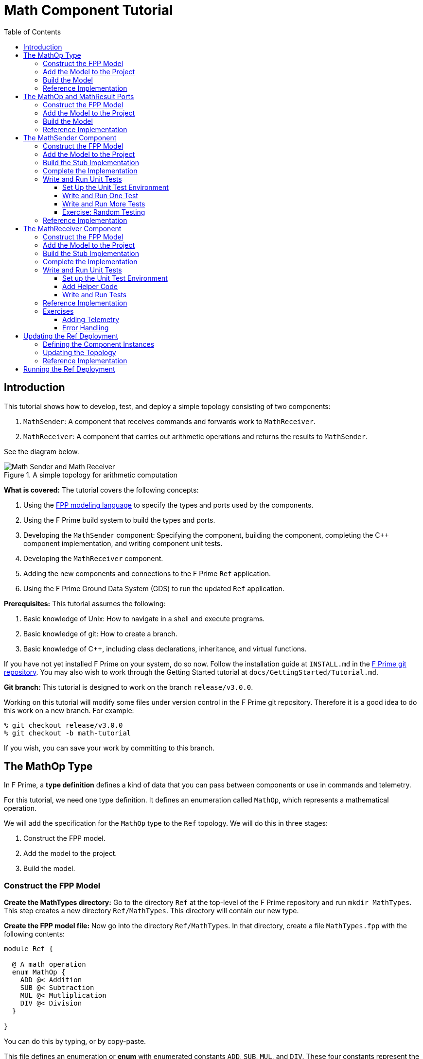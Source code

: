 = Math Component Tutorial
:toc: left
:toclevels: 3

== Introduction

This tutorial shows how to develop, test, and deploy a simple topology
consisting of two components:

. `MathSender`: A component that receives commands and forwards work to `MathReceiver`.
. `MathReceiver`: A component that carries out arithmetic operations and returns the results
to `MathSender`.

See the diagram below.

.A simple topology for arithmetic computation
image::img/top.png[Math Sender and Math Receiver]

*What is covered:* The tutorial covers the following concepts:

. Using the https://fprime-community.github.io/fpp[FPP modeling language]
to specify the types and ports used by the components.
. Using the F Prime build system to build the types and ports.
. Developing the `MathSender` component: Specifying the component,
building the component,
completing the {cpp} component implementation, and writing
component unit tests.
. Developing the `MathReceiver` component.
. Adding the new components and connections to the F Prime
`Ref` application.
. Using the F Prime Ground Data System (GDS) to run the updated `Ref`
application.

*Prerequisites:* This tutorial assumes the following:

. Basic knowledge of Unix: How to navigate in a shell and execute programs.
. Basic knowledge of git: How to create a branch.
. Basic knowledge of {cpp}, including class declarations, inheritance,
and virtual functions.

If you have not yet installed F Prime on your system, do so now.
Follow the installation guide at `INSTALL.md`
in the https://github.com/nasa/fprime[F Prime git repository].
You may also wish to work through the Getting Started tutorial at
`docs/GettingStarted/Tutorial.md`.

*Git branch:* This tutorial is designed to work on the branch `release/v3.0.0`.

Working on this tutorial will modify some files under version control in the
F Prime git repository.
Therefore it is a good idea to do this work on a new branch.
For example:

[source,bash]
----
% git checkout release/v3.0.0
% git checkout -b math-tutorial
----

If you wish, you can save your work by committing to this branch.

== The MathOp Type

In F Prime, a *type definition* defines a kind of data that you can pass
between components or use in commands and telemetry.

For this tutorial, we need one type definition.
It defines an enumeration called `MathOp`, which
represents a mathematical operation.

We will add the specification for the `MathOp` type to the
`Ref` topology.
We will do this in three stages:

. Construct the FPP model.
. Add the model to the project.
. Build the model.

=== Construct the FPP Model

*Create the MathTypes directory:*
Go to the directory `Ref` at the top-level of the
F Prime repository and run `mkdir MathTypes`.
This step creates a new directory `Ref/MathTypes`.
This directory will contain our new type.

*Create the FPP model file:*
Now go into the directory `Ref/MathTypes`.
In that directory, create a file `MathTypes.fpp` with the following contents:

[source,fpp]
----
module Ref {

  @ A math operation
  enum MathOp {
    ADD @< Addition
    SUB @< Subtraction
    MUL @< Mutliplication
    DIV @< Division
  }

}
----

You can do this by typing, or by copy-paste.

This file defines an enumeration or *enum*
with enumerated constants `ADD`, `SUB`, `MUL`, and `DIV`.
These four constants represent the operations
of addition, subtraction, multiplication, and division.
The enum also defines a type `MathOp`; the enumerated
constants are the values of this type.
For more information on enums, see
https://fprime-community.github.io/fpp/fpp-users-guide.html#Defining-Enums[_The FPP User's Guide_].

The enum `MathTypes` resides in an FPP module `Ref`.
An FPP module is like a {cpp} namespace: it encloses
several definitions, each of which is qualified with the
name of the module.
For more information on FPP modules, see
https://fprime-community.github.io/fpp/fpp-users-guide.html#Defining-Modules[_The FPP User's Guide_].

The text following a symbol `@` or `@<` is called an
*annotation*.
These annotations are carried through the parsing and
become comments in the generated code.
For more information, see
https://fprime-community.github.io/fpp/fpp-users-guide.html#Writing-Comments-and-Annotations[_The FPP User's Guide_].


[[types_add]]
=== Add the Model to the Project

*Create Ref/MathTypes/CMakeLists.txt:*
Create a file `Ref/MathTypes/CMakeLists.txt` with the following contents:

[source,cmake]
----
set(SOURCE_FILES
  "${CMAKE_CURRENT_LIST_DIR}/MathTypes.fpp"
)

register_fprime_module()
----

This code will tell the build system how to build the FPP model.

*Update Ref/CMakeLists.txt:*
Now we need to add the new directory to the `Ref` project.
To do that, open the file `Ref/CMakeLists.txt`.
This file should already exist; it was put there by the developers
of the `Ref` topology.
In this file, you should see several lines starting with `add_fprime_subdirectory`.
Immediately after the last of those lines, add the following new line:

[source,cmake]
----
add_fprime_subdirectory("${CMAKE_CURRENT_LIST_DIR}/MathTypes/")
----

[[types_build]]
=== Build the Model

*Run the build:*
Do the following:

. Go to the directory `Ref/MathTypes`.
. If you have not already run `fprime-util generate`, then do so now.
. Run the command `fprime-util build`.

The output should indicate that the model built without any errors.
If not, try to identify and correct what is wrong,
either by deciphering the error output, or by going over the steps again.
If you get stuck, you can look at the <<types_ref,reference implementation>>.

*Inspect the generated code:*
Now go to the directory `Ref/build-fprime-automatic-native/Ref/MathTypes`
(you may want to use `pushd`, or do this in a separate shell).
The directory `build-fprime-automatic-native` is where all the
generated code lives for the "automatic native" build of the `Ref`
project.
Within that directory is a directory tree that mirrors the project
structure.
In particular, `Ref/build-fprime-automatic-native/Ref/MathTypes`
contains the generated code for `Ref/MathTypes`.

Run `ls`.
You should see something like this:

[source,bash]
----
CMakeFiles            MathOpEnumAc.cpp      MathOpEnumAi.xml.prev cmake_install.cmake
Makefile              MathOpEnumAc.hpp      autocoder
----

The files `MathOpEnumAc.hpp` and
`MathOpEnumAc.cpp` are the auto-generated {cpp} files
corresponding to the `MathOp` enum.
You may wish to study the file `MathOpEnumAc.hpp`.
This file gives the interface to the {cpp} class `Ref::MathOp`.
All enum types have a similar auto-generated class
interface.

[[types_ref]]
=== Reference Implementation

A reference implementation for this section is available at
`docs/Tutorials/MathComponent/MathTypes`.
To build this implementation from a clean repository,
do the following:

. Go to the `Ref` directory.

. Run `cp -R docs/Tutorials/MathComponent/MathTypes .`

. Update `Ref/CMakeLists.txt` as stated
<<types_add,above>>.

. Follow the steps for <<types_build,building the model>>.

If you have modified the repo, revise the steps accordingly.
For example, switch git branches, use `git stash` to stash
your changes, or move `MathTypes` to another directory such
as `MathTypes-saved`.

[[ports]]
== The MathOp and MathResult Ports

A *port* is the endpoint of a connection between
two components.
A *port definition* is like a function signature;
it defines the type of the data carried on a port.

For this tutorial, we need two port definitions:

* `MathOp` for sending an arithmetic operation request from 
`MathSender` to `MathReceiver`.

* `MathResult` for sending the result of an arithmetic
operation from `MathReceiver` to `MathSender`.

We follow the same three steps as in the previous section.

=== Construct the FPP Model

*Create the MathPorts directory:*
Go to the directory `Ref` at the top-level of the
F Prime repository and run `mkdir MathPorts`.
This directory will contain our new ports.

*Create the FPP model file:*
Now go into the directory `Ref/MathPorts`.
Create a file `MathPorts.fpp` with the following contents:

[source,fpp]
----
module Ref {

  @ Port for requesting an operation on two numbers
  port MathOp(
               val1: F32 @< The first operand
               op: MathOp @< The operation
               val2: F32 @< The second operand
             )

  @ Port for returning the result of a math operation
  port MathResult(
                   result: F32 @< the result of the operation
                 )

}
----

This file defines the ports `MathOp` and `MathResult`.
`MathOp` has three formal parameters: a first operand, an
operation, and a second operand.
The operands have type `F32`, which represents a 32-bit
floating-point number.
The operation has type `MathOp`, which is the enum type
we defined in the previous section.
`MathResult` has a single formal parameter, the value of type `F32`
returned as the result of the operation.

For more information about port definitions, see
https://fprime-community.github.io/fpp/fpp-users-guide.html#Defining-Ports[_The FPP User's Guide_].

=== Add the Model to the Project

Add add the model
`Ref/MathPorts/MathPorts.fpp` to the `Ref` project.
Carry out the steps in the
<<types_add,previous section>>, after
substituting `MathPorts` for `MathTypes`.

=== Build the Model

Carry out the steps in the
<<types_build,previous section>>,
in directory `MathPorts` instead of `MathTypes`.
The generated code will go in
`Ref/build-fprime-automatic-native/Ref/MathPorts`.
For port definitions, the names of the auto-generated {cpp}
files end in `PortAc.hpp` and `PortAc.cpp`.
You can look at this code if you wish.
However, the auto-generated {cpp} port files are used
by the autocoded component implementations (described below);
you won't ever program directly against their interfaces.

=== Reference Implementation

A reference implementation for this section is available at
`docs/Tutorials/MathComponent/MathPorts`.
To build this implementation, follow the steps
described for <<types_ref,`MathTypes`>>.

[[math-sender]]
== The MathSender Component

Now we can build and test the `MathSender` component.
There are five steps:

. Construct the FPP model.
. Add the model to the project.
. Build the stub implementation.
. Complete the implementation.
. Write and run unit tests.

=== Construct the FPP Model

*Create the MathSender directory:*
Go to the directory `Ref` at the top-level of the
F Prime repository.
Run `mkdir MathSender` to create a directory for the new component.

*Create the FPP model file:*
Now go into the directory `Ref/MathSender`.
Create a file `MathSender.fpp` with the following contents:

[source,fpp]
----
module Ref {

  @ Component for sending a math operation
  active component MathSender {

    # ----------------------------------------------------------------------
    # General ports 
    # ----------------------------------------------------------------------

    @ Port for sending the operation request
    output port mathOpOut: MathOp

    @ Port for receiving the result
    async input port mathResultIn: MathResult

    # ----------------------------------------------------------------------
    # Special ports 
    # ----------------------------------------------------------------------

    @ Command receive port
    command recv port cmdIn

    @ Command registration port
    command reg port cmdRegOut

    @ Command response port
    command resp port cmdResponseOut

    @ Event port
    event port eventOut

    @ Telemetry port
    telemetry port tlmOut

    @ Text event port
    text event port textEventOut

    @ Time get port
    time get port timeGetOut

    # ----------------------------------------------------------------------
    # Commands 
    # ----------------------------------------------------------------------

    @ Do a math operation
    async command DO_MATH(
                           val1: F32 @< The first operand
                           op: MathOp @< The operation
                           val2: F32 @< The second operand
                         )

    # ----------------------------------------------------------------------
    # Events 
    # ----------------------------------------------------------------------

    @ Math command received
    event COMMAND_RECV(
                        val1: F32 @< The first operand
                        op: MathOp @< The operation
                        val2: F32 @< The second operand
                      ) \
      severity activity low \
      format "Math command received: {f} {} {f}"

    @ Received math result
    event RESULT(
                  result: F32 @< The math result
                ) \
      severity activity high \
      format "Math result is {f}"

    # ----------------------------------------------------------------------
    # Telemetry 
    # ----------------------------------------------------------------------

    @ The first value
    telemetry VAL1: F32

    @ The operation
    telemetry OP: MathOp

    @ The second value
    telemetry VAL2: F32

    @ The result
    telemetry RESULT: F32

  }

}
----

This code defines a component `Ref.MathSender`.
The component is *active*, which means it has its
own thread.

Inside the definition of the `MathSender` component are
several specifiers.
We have divided the specifiers into five groups:

. *General ports:* These are user-defined ports for
application-specific functions.
There are two general ports: an output port `mathOpOut`
of type `MathOp` and an input port `mathResultIn` of
type `MathResult`.
Notice that these port specifiers use the ports that
we defined <<ports,above>>.
The input port is *asynchronous*.
This means that invoking the port (i.e., sending
data on the port) puts a message on a queue.
The handler runs later, on the thread of this component.

. *Special ports:* These are ports that have a special
meaning in F Prime.
There are ports for registering commands with the dispatcher,
receiving commands, sending command responses, emitting
event reports, emitting telemetry, and getting the time.

. *Commands:* These are commands sent from the ground
or from a sequencer and dispatched to this component.
There is one command `DO_MATH` for doing a math operation.
The command is asynchronous.
This means that when the command arrives, it goes on a queue
and its handler is later run on the thread of this component.

. *Events:* These are event reports that this component
can emit.
There are two event reports, one for receiving a command
and one for receiving a result.

. *Telemetry:* These are *channels* that define telemetry
points that the this component can emit.
There are four telemetry channels: three for the arguments
to the last command received and one for the last
result received.

For more information on defining components, see
https://fprime-community.github.io/fpp/fpp-users-guide.html#Defining-Components[_The FPP User's Guide_].

[[math-sender_add-model]]
=== Add the Model to the Project

*Create Ref/MathSender/CMakeLists.txt:*
Create a file `Ref/MathSender/CMakeLists.txt` with the following contents:

[source,cmake]
----
# Register the standard build
set(SOURCE_FILES
  "${CMAKE_CURRENT_LIST_DIR}/MathSender.cpp"
  "${CMAKE_CURRENT_LIST_DIR}/MathSender.fpp"
)
register_fprime_module()
----

This code will tell the build system how to build the FPP model
and component implementation.

*Update Ref/CMakeLists.txt:*
Add `Ref/MathSender` to `Ref/CMakeLists.txt`, as we did
for <<types_add,`Ref/MathTypes`>>.

[[math-sender_build-stub]]
=== Build the Stub Implementation

*Run the build:*
Go into the directory `Ref/MathTypes`.
Run the command `fprime-util impl`.
The build system should
run for a bit. At the end there should be two new files
in the directory: 
`MathSenderComponentImpl.cpp-template` and
`MathSenderComponentImpl.hpp-template`.
Run the following commands:

[source,bash]
----
mv MathSenderComponentImpl.cpp-template MathSender.cpp
mv MathSenderComponentImpl.hpp-template MathSender.hpp
----

These commands produce a template, or stub implementation,
of the `MathSender` implementation class.
You will fill in this implementation class below.

Now run the command `fprime-util build`.
The model and the stub implementation should build.

*Inspect the generated code:*
The generated code resides in the directory
`Ref/fprime-build-automatic-native-ut/Ref/MathSender`.
You may wish to look over the file `MathSenderComponentAc.hpp`
to get an idea of the interface to the auto-generated
base class `MathSenderComponentBase`.
The `MathSender` implementation class is a derived class
of this base class.

=== Complete the Implementation

Now we can complete the stub implementation.
In an editor, open the file `MathSender.cpp`.

*Fill in the DO_MATH command handler:*
You should see a stub handler for the `DO_MATH`
command that looks like this:

[source,c++]
----
void MathSender ::
  DO_MATH_cmdHandler(
      const FwOpcodeType opCode,
      const U32 cmdSeq,
      F32 val1,
      MathOp op,
      F32 val2
  )
{
  // TODO
  this->cmdResponse_out(opCode,cmdSeq,Fw::CmdResponse::OK);
}
----

The handler `DO_MATH_handler` is called when the `MathSender`
component receives a `DO_MATH` command.
This handler overrides the corresponding pure virtual
function in the auto-generated base class.
Fill in the handler so that it looks like this:

[source,c++]
----
void MathSender ::
  DO_MATH_cmdHandler(
      const FwOpcodeType opCode,
      const U32 cmdSeq,
      F32 val1,
      MathOp op,
      F32 val2
  )
{
  this->tlmWrite_VAL1(val1);
  this->tlmWrite_OP(op);
  this->tlmWrite_VAL2(val2);
  this->log_ACTIVITY_LO_COMMAND_RECV(val1, op, val2);
  this->mathOpOut_out(0, val1, op, val2);
  this->cmdResponse_out(opCode, cmdSeq, Fw::CmdResponse::OK);
}
----

The first two arguments to the handler function provide
the command opcode and the command sequence number
(a unique identifier generated by the command dispatcher).
The remaining arguments are supplied when the command is sent,
for example, from the F Prime ground data system (GDS).
The implementation code does the following:

. Emit telemetry and events.
. Invoke the `mathOpOut` port to request that `MathReceiver`
perform the operation.
. Send a command response indicating success.
The command response goes out on the special port
`cmdResponseOut`.

In F Prime, every execution of a command handler must end by
sending a command response.
The proper behavior of other framework components (e.g., command
dispatcher, command sequencer) depends upon adherence to this rule.

*Check the build:*
Run `fprime-util build` again to make sure that everything still builds.

*Fill in the mathResultIn handler:*
You should see a stub handler for the `mathResultIn`
port that looks like this:

[source,c++]
----
void MathSender ::
  mathResultIn_handler(
      const NATIVE_INT_TYPE portNum,
      F32 result
  )
{
  // TODO
}
----

The handler `mathResultIn_handler` is called when the `MathReceiver`
component code returns a result by invoking the `mathResultIn` port.
Again the handler overrides the corresponding pure virtual
function in the auto-generated base class.
Fill in the handler so that it looks like this:

[source,c++]
----
void MathSender ::
  mathResultIn_handler(
      const NATIVE_INT_TYPE portNum,
      F32 result
  )
{
    this->tlmWrite_RESULT(result);
    this->log_ACTIVITY_HI_RESULT(result);
}
----

The implementation code emits the result on the `RESULT`
telemetry channel and as a `RESULT` event report.

*Check the build:*
Run `fprime-util build`.

[[math-sender_unit]]
=== Write and Run Unit Tests

*Unit tests* are an important part of FSW development.
At the component level, unit tests typically invoke input ports, send commands, 
and check for expected values on output ports (including telemetry and event
ports).

We will carry out the unit testing for the `MathSender` component
in three steps:

. Set up the unit test environment
. Write and run one unit test
. Write and run additional unit tests

[[math-sender_unit_setup]]
==== Set Up the Unit Test Environment

*Create the stub Tester class:*
Do the following in directory `Ref/MathSender`:

. Run `mkdir -p test/ut` to create the directory where
the unit tests will reside.

. Run the command `fprime-util impl --ut`.
It should generate files `Tester.cpp` and `Tester.hpp`.

. Move these files to the `test/ut` directory:

+
[source,bash]
----
mv Tester.* test/ut
----

*Create a stub main.cpp file:*
Now go to the directory `Ref/MathSender/test/ut`.
In that directory, create a file `main.cpp` with the
following contents:

[source,c++]
----
#include "Tester.hpp"

int main(int argc, char **argv) {
  ::testing::InitGoogleTest(&argc, argv);
  return RUN_ALL_TESTS();
}
----

This file is a stub for running tests using the
https://github.com/google/googletest[Google Test framework]. 
Right now there aren't any tests to run; we will add one
in the next section.

*Update Ref/MathSender/CMakeLists.txt:*
Go back to the directory `Ref/MathSender`.
Add the following lines to `CMakeLists.txt`:

[source,cmake]
----
# Register the unit test build
set(UT_SOURCE_FILES
  "${CMAKE_CURRENT_LIST_DIR}/MathSender.fpp"
  "${CMAKE_CURRENT_LIST_DIR}/test/ut/Tester.cpp"
  "${CMAKE_CURRENT_LIST_DIR}/test/ut/main.cpp"
)
register_fprime_ut()
----

This code tells the build system how to build
and run the unit tests.

*Run the build:*
Now we can check that the unit test build is working.

. If you have not yet run `fprime-util generate --ut`,
then do so now.
This step generates the CMake build cache for the unit
tests.

. Run `fprime-util build --ut`.
Everything should build without errors.

*Inspect the generated code:*
The generated code is located at
`Ref/build-fprime-automatic-native-ut/Ref/MathSender`.
This directory contains two auto-generated classes:

. `MathSenderGTestBase`: This is the direct base
class of `Tester`.
It provides a test interface implemented with Google Test
macros.

. `MathSenderTesterBase`: This is the direct base
class of `MathSenderGTestBase`.
It provides basic features such as histories of port
invocations.
It is not specific to Google Test, so that one may
use this class without Google Test if desired.

You can look at the header files for these generated classes
to see what operations they provide.
In the next sections we will provide some example uses
of these operations.

==== Write and Run One Test

Now we will write a unit test that exercises the
`DO_MATH` command.
We will do this in three phases:

. In the `Tester` class, add a helper function for sending the command and
checking the responses.
That way multiple tests can reuse the same code.

. In the `Tester` class, write a test function that
calls the helper to run a test.

. In the `main` function, write a Google Test macro
that invokes the test function.

. Run the test.

*Add a helper function:*
Go into the directory `Ref/MathSender/test/ut`.
In the file `Tester.hpp`, add the following lines
to the section entitled "Helper methods":

[source,c++]
----
//! Test a DO_MATH command
void testDoMath(MathOp op);
----

In the file `Tester.cpp`, add the corresponding
function body:

[source,c++]
----
void Tester ::
  testDoMath(MathOp op)
{

    // Pick values

    const F32 val1 = 2.0;
    const F32 val2 = 3.0;

    // Send the command

    // pick a command sequence number
    const U32 cmdSeq = 10;
    // send DO_MATH command
    this->sendCmd_DO_MATH(0, cmdSeq, val1, op, val2);
    // retrieve the message from the message queue and dispatch the command to the handler
    this->component.doDispatch();

    // Verify command receipt and response

    // verify command response was sent
    ASSERT_CMD_RESPONSE_SIZE(1);
    // verify the command response was correct as expected
    ASSERT_CMD_RESPONSE(0, MathSenderComponentBase::OPCODE_DO_MATH, cmdSeq, Fw::CmdResponse::OK);

    // Verify operation request on mathOpOut

    // verify that that one output port was invoked overall
    ASSERT_FROM_PORT_HISTORY_SIZE(1);
    // verify that the math operation port was invoked once
    ASSERT_from_mathOpOut_SIZE(1);
    // verify the arguments of the operation port
    ASSERT_from_mathOpOut(0, val1, op, val2);

    // Verify telemetry

    // verify that 3 channels were written
    ASSERT_TLM_SIZE(3);
    // verify that the desired telemetry values were sent once
    ASSERT_TLM_VAL1_SIZE(1);
    ASSERT_TLM_VAL2_SIZE(1);
    ASSERT_TLM_OP_SIZE(1);
    // verify that the correct telemetry values were sent
    ASSERT_TLM_VAL1(0, val1);
    ASSERT_TLM_VAL2(0, val2);
    ASSERT_TLM_OP(0, op);

    // Verify event reports

    // verify that one event was sent
    ASSERT_EVENTS_SIZE(1);
    // verify the expected event was sent once
    ASSERT_EVENTS_COMMAND_RECV_SIZE(1);
    // verify the correct event arguments were sent
    ASSERT_EVENTS_COMMAND_RECV(0, val1, op, val2);

}
----

This function is parameterized over different 
operations.
It is divided into five sections: sending the command,
checking the command response, checking the output on
`mathOpOut`, checking telemetry, and checking events.
The comments explain what is happening in each section.
For further information about the F Prime unit test
interface, see the F Prime User's Guide.

Notice that after sending the command to the component, we call
the function `doDispatch` on the component.
We do this in order to simulate the behavior of the active
component in a unit test environment.
In a flight configuration, the component has its own thread,
and the thread blocks on the `doDispatch` call until another
thread puts a message on the queue.
In a unit test context, there is only one thread, so the pattern
is to place work on the queue and then call `doDispatch` on 
the same thread.

There are a couple of pitfalls to watch out for with this pattern:

. If you put work on the queue and forget to call `doDispatch`,
the work won't get dispatched.
Likely this will cause a unit test failure.

. If you call `doDispatch` without putting work on the queue,
the unit test will block until you kill the process (e.g.,
with control-C).

*Write a test function:*
Next we will write a test function that calls
`testDoMath` to test an `ADD` operation.
In `Tester.hpp`, add the following line in the
section entitled "Tests":

[source,c++]
----
//! Test an ADD command
void testAddCommand();
----

In `Tester.cpp`, add the corresponding function
body:

[source,c++]
----
void Tester ::
    testAddCommand()
{
    this->testDoMath(MathOp::ADD);
}
----

This function calls `testDoMath` to test an `ADD` command.

*Write a test macro:*
Add the following code to the file `main.cpp`, 
before the definition of the `main` function:

[source,c++]
----
TEST(Nominal, AddCommand) {
    Ref::Tester tester;
    tester.testAddCommand();
}
----

The `TEST` macro is an instruction to Google Test to run a test.
`Nominal` is the name of a test suite.
We put this test in the `Nominal` suite because it addresses
nominal (expected) behavior.
`AddCommand` is the name of the test.
Inside the body of the macro, the first line declares a new
object `tester` of type `Tester`.
We typically declare a new object for each unit test, so that
each test starts in a fresh state.
The second line invokes the function `testAddCommand`
that we wrote in the previous section.

*Run the test:*
Go back to directory `Ref/MathSender`.
Run the command `fprime-util check`.
The build system should compile and run the unit
tests.
You should see output indicating that the test ran
and passed.

As an exercise, try the following:

. Change the behavior of the component
so that it does something correct.
For example, try adding one to a telemetry
value before emitting it.

. Rerun the test and observe what happens.

==== Write and Run More Tests

*Add more command tests:*
Try to follow the pattern given in the previous
section to add three more tests, one each
for operations `SUB`, `MUL`, and `DIV`.
Most of the work should be done in the helper
that we already wrote.
Each new test requires just a short test function
and a short test macro.

Run the tests to make sure everything compiles and
the tests pass.

*Add a result test:*
Add a test for exercising the scenario in which the `MathReceiver`
component sends a result back to `MathSender`.

. Add the following function signature in the "Tests"
section of to `Tester.hpp`:

+
[source,c++]
----
//! Test receipt of a result
void testResult();
----

. Add the corresponding function body in `Tester.cpp`:

+
[source,cpp]
----
void Tester ::
  testResult()
{
    // Generate an expected result
    const F32 result = 10.0;
    // reset all telemetry and port history
    this->clearHistory();
    // call result port with result
    this->invoke_to_mathResultIn(0, result);
    // retrieve the message from the message queue and dispatch the command to the handler
    this->component.doDispatch();
    // verify one telemetry value was written
    ASSERT_TLM_SIZE(1);
    // verify the desired telemetry channel was sent once
    ASSERT_TLM_RESULT_SIZE(1);
    // verify the values of the telemetry channel
    ASSERT_TLM_RESULT(0, result);
    // verify one event was sent
    ASSERT_EVENTS_SIZE(1);
    // verify the expected event was sent once
    ASSERT_EVENTS_RESULT_SIZE(1);
    // verify the expect value of the event
    ASSERT_EVENTS_RESULT(0, result);
}
----

+
This code is similar to the helper function in the previous section.
The main difference is that it invokes a port directly
(the `mathResultIn` port) instead of sending a command.

. Add the following test macro to `main.cpp`:

+
[source,cpp]
----
TEST(Nominal, Result) {
    Ref::Tester tester;
    tester.testResult();
}
----

. Run the tests.
Again you can try altering something in the component code
to see what effect it has on the test output.

[[math-sender_exercise]]
==== Exercise: Random Testing

F Prime provides a module called `STest`
that provides helper classes and functions for writing
unit tests.
As an exercise, use the interface provided by
`STest/STest/Pick.hpp` to pick random values to use in the
tests instead of using hard-coded values such as 2.0, 3.0,
and 10.

*Modifying the code:* You will need to do the following:

. Add `#include "STest/Pick/Pick.hpp"` to `Tester.cpp`.

. Add the following
line to `Ref/MathSender/CMakeLists.txt`, before `register_fprime_ut`:

+
[source,cmake]
----
set(UT_MOD_DEPS STest)
----

+
This line tells the build system to make the unit test build
depend on the `STest` build module.

. Add `#include STest/Random/Random.hpp` to `main.cpp`.

.  Add the following line to the `main` function of `main.cpp`,
just before the return statement:

+
[source,cpp]
----
STest::Random::seed();
----

+
This line seeds the random number generator used by STest.

*Running the tests:*
Recompile and rerun the tests.
Now go to 
`Ref/build-fprime-automatic-native-ut/Ref/MathSender` and inspect the
file `seed-history`.
This file is a log of random seed values.
Each line represents the seed used in the corresponding run.

*Fixing the random seed:*
Sometimes you may want to run a test with a particular seed value,
e.g., for replay debugging.
To do this, put the seed value into a file `seed` in the same
directory as `seed-history`.
If the file `seed` exists, then STest will use the seed it contains instead
of generating a new seed.

Try the following:

. Copy the last value _S_ of `seed-history` into `seed`.

. In `Ref/MathSender`, re-run the unit tests a few times.

. Inspect `Ref/build-fprime-automatic-native-ut/Ref/MathSender/seed-history`.
You should see that the value _S_ was used in the runs you just did
(corresponding to the last few entries in `seed-history`).

=== Reference Implementation

A reference implementation for this section is available at
`docs/Tutorials/MathComponent/MathSender`.

== The MathReceiver Component

Now we will build and test the `MathReceiver` component.
We will use the same five steps as for the
<<math-sender,`MathSender` component>>.

=== Construct the FPP Model

*Create the MathReceiver directory:*
Create the directory `Ref/MathReceiver`.

*Create the FPP model file:*
In directory `Ref/MathReceiver`, create a file
`MathReceiver.fpp` with the following contents:

[source,fpp]
----
module Ref {

  @ Component for receiving and performing a math operation
  queued component MathReceiver {

    # ----------------------------------------------------------------------
    # General ports 
    # ----------------------------------------------------------------------

    @ Port for receiving the math operation
    async input port mathOpIn: MathOp

    @ Port for returning the math result
    output port mathResultOut: MathResult

    @ The rate group scheduler input
    sync input port schedIn: Svc.Sched

    # ----------------------------------------------------------------------
    # Special ports 
    # ----------------------------------------------------------------------

    @ Command receive
    command recv port cmdIn

    @ Command registration
    command reg port cmdRegOut

    @ Command response
    command resp port cmdResponseOut

    @ Event
    event port eventOut

    @ Parameter get
    param get port prmGetOut

    @ Parameter set
    param set port prmSetOut

    @ Telemetry
    telemetry port tlmOut

    @ Text event
    text event port textEventOut

    @ Time get
    time get port timeGetOut

    # ----------------------------------------------------------------------
    # Parameters 
    # ----------------------------------------------------------------------

    @ The multiplier in the math operation
    param FACTOR: F32 default 1.0 id 0 \
      set opcode 10 \
      save opcode 11

    # ----------------------------------------------------------------------
    # Events 
    # ----------------------------------------------------------------------

    @ Factor updated
    event FACTOR_UPDATED(
                          val: F32 @< The factor value
                        ) \
      severity activity high \
      id 0 \
      format "Factor updated to {f}" \
      throttle 3

    @ Math operation performed
    event OPERATION_PERFORMED(
                               val: MathOp @< The operation
                             ) \
      severity activity high \
      id 1 \
      format "{} operation performed"

    @ Event throttle cleared
    event THROTTLE_CLEARED \
      severity activity high \
      id 2 \
      format "Event throttle cleared"

    # ----------------------------------------------------------------------
    # Commands 
    # ----------------------------------------------------------------------

    @ Clear the event throttle
    async command CLEAR_EVENT_THROTTLE \
      opcode 1

    # ----------------------------------------------------------------------
    # Telemetry 
    # ----------------------------------------------------------------------

    @ The operation
    telemetry OPERATION: MathOp id 0

    @ Multiplication factor
    telemetry FACTOR: F32 id 1

  }

}
----

This code defines a component `Ref.MathReceiver`.
The component is *queued*, which means it has a queue
but no thread.
Work occurs when the thread of another component invokes
the `schedIn` port of this component.

We have divided the specifiers of this component into six groups:

. *General ports:* There are three ports:
an input port `mathOpIn` for receiving a math operation,
an output port `mathResultOut` for sending a math result, and
an input port `schedIn` for receiving invocations from the scheduler.
`mathOpIn` is asynchronous.
That means invocations of `mathOpIn` put messages on a queue.
`schedIn` is synchronous.
That means invocations of `schedIn` immediately call the
handler function to do work.

. *Special ports:* 
As before, there are special ports for commands, events, telemetry,
and time.
There are also special ports for getting and setting parameters.
We will explain the function of these ports below.

. *Parameters:* There is one *parameter*.
A parameter is a constant that is configurable by command.
In this case there is one parameter `FACTOR`.
It has the default value 1.0 until its value is changed by command.
When doing math, the `MathReceiver` component performs the requested
operation and then multiplies by this factor.
For example, if the arguments of the `mathOpIn` port
are _v1_, `ADD`, and _v2_, and the factor is _f_,
then the result sent on `mathResultOut` is
_(v1 + v2) f_.

. *Events:* There are three event reports:

.. `FACTOR_UPDATED`: Emitted when the `FACTOR` parameter
is updated by command.
This event is *throttled* to a limit of three.
That means that after the event is emitted three times
it will not be emitted any more, until the throttling
is cleared by command (see below).

.. `OPERATION_PERFORMED`: Emitted when this component
performs a math operation.

.. `THROTTLE_CLEARED`: Emitted when the event throttling
is cleared.

. *Commands:* There is one command for clearing
the event throttle.

. *Telemetry:* 
There two telemetry channels: one for reporting
the last operation received and one for reporting
the factor parameter.

For the parameters, events, commands, and telemetry, we chose
to put in all the opcodes and identifiers explicitly.
These can also be left implicit, as in the `MathSender`
component example.
For more information, see
https://fprime-community.github.io/fpp/fpp-users-guide.html#Defining-Components[_The FPP User's Guide_].

=== Add the Model to the Project

Follow the steps given for the
<<math-sender_add-model,`MathSender` component>>.

=== Build the Stub Implementation

Follow the same steps as for the
<<math-sender_build-stub,`MathSender` component>>.

=== Complete the Implementation

*Fill in the mathOpIn handler:*
In `MathReceiver.cpp`, complete the implementation of
`mathOpIn_handler` so that it looks like this:

[source,cpp]
----
void MathReceiver ::
  mathOpIn_handler(
      const NATIVE_INT_TYPE portNum,
      F32 val1,
      const MathOp& op,
      F32 val2
  )
{

    // Get the initial result
    F32 res = 0.0;
    switch (op.e) {
        case MathOp::ADD:
            res = val1 + val2;
            break;
        case MathOp::SUB:
            res = val1 - val2;
            break;
        case MathOp::MUL:
            res = val1 * val2;
            break;
        case MathOp::DIV:
            res = val1 / val2;
            break;
        default:
            FW_ASSERT(0, op.e);
            break;
    }

    // Get the factor value
    Fw::ParamValid valid;
    F32 factor = paramGet_FACTOR(valid);
    FW_ASSERT(
        valid.e == Fw::ParamValid::VALID || valid.e == Fw::ParamValid::DEFAULT,
        valid.e
    );

    // Multiply result by factor
    res *= factor;

    // Emit telemetry and events
    this->log_ACTIVITY_HI_OPERATION_PERFORMED(op);
    this->tlmWrite_OPERATION(op);

    // Emit result
    this->mathResultOut_out(0, res);

}
----

This code does the following:

. Compute an initial result based on the input values and
the requested operation.

. Get the value of the factor parameter.
Check that the value is a valid value from the parameter
database or a default parameter value.

. Multiply the initial result by the factor to generate
the final result.

. Emit telemetry and events.

. Emit the result.

Note that in step 1, `op` is an enum (a {cpp} class type), and `op.e`
is the corresponding numeric value (an integer type).
Note also that in the `default` case we deliberately fail
an assertion.
This is a standard pattern for exhaustive case checking.
We should never hit the assertion.
If we do, then a bug has occurred: we missed a case.

*Fill in the schedIn handler:*
In `MathReceiver.cpp`, complete the implementation of
`schedIn_handler` so that it looks like this:

[source,cpp]
----
void MathReceiver ::
  schedIn_handler(
      const NATIVE_INT_TYPE portNum,
      NATIVE_UINT_TYPE context
  )
{
    U32 numMsgs = this->m_queue.getNumMsgs();
    for (U32 i = 0; i < numMsgs; ++i) {
        (void) this->doDispatch();
    }
}
----

This code dispatches all the messages on the queue.
Note that for a queued component, we have to do this
dispatch explicitly in the `schedIn` handler.
For an active component, the framework auto-generates
the dispatch code.

*Fill in the CLEAR_EVENT_THROTTLE command handler:*
In `MathReceiver.cpp`, complete the implementation of
`CLEAR_EVENT_THROTTLE_cmdHandler` so that it looks like this:

[source,cpp]
----
void MathReceiver ::
  CLEAR_EVENT_THROTTLE_cmdHandler(
      const FwOpcodeType opCode,
      const U32 cmdSeq
  )
{
    // clear throttle
    this->log_ACTIVITY_HI_FACTOR_UPDATED_ThrottleClear();
    // send event that throttle is cleared
    this->log_ACTIVITY_HI_THROTTLE_CLEARED();
    // reply with completion status
    this->cmdResponse_out(opCode, cmdSeq, Fw::CmdResponse::OK);
}
----

The call to `log_ACTIVITY_HI_FACTOR_UPDATED_ThrottleClear` clears
the throttling of the `FACTOR_UPDATED` event.
The next two lines send a notification event and send
a command response.

*Add a parameterUpdated function:*
Add the following function to `MathReceiver.cpp`.
You will need to add the corresponding function header
to `MathReceiver.hpp`.

[source,cpp]
----
void MathReceiver ::
   parameterUpdated(FwPrmIdType id)
{
    switch (id) {
        case PARAMID_FACTOR: {
            Fw::ParamValid valid;
            F32 val = this->paramGet_FACTOR(valid);
            FW_ASSERT(
                valid.e == Fw::ParamValid::VALID || valid.e == Fw::ParamValid::DEFAULT,
                valid.e
            );
            this->log_ACTIVITY_HI_FACTOR_UPDATED(val);
            break;
        }
        default:
            FW_ASSERT(0, id);
            break;
    }
}
----

This code implements an optional function that, if present,
is called when a parameter is updated by command.
The parameter identifier is passed in as the `id` argument
of the function.
Here we do the following:

. If the parameter identifier is `PARAMID_FACTOR` (the parameter
identifier corresponding to the `FACTOR` parameter,
then get the parameter value and emit an event report.

. Otherwise fail an assertion.
This code should never run, because there are no other
parameters.

=== Write and Run Unit Tests

==== Set up the Unit Test Environment

. Follow the steps given for the
<<math-sender_unit_setup,`MathSender` component>>.

. Follow the steps given under *Modifying the code*
for the
<<math-sender_exercise,random testing exercise>>,
so that you can use STest to pick random values.

==== Add Helper Code

*Add a ThrottleState enum class:*
Add the following code to the beginning of the
`Tester` class in `Tester.hpp`:

[source,cpp]
----
private:

  // ----------------------------------------------------------------------
  // Types 
  // ----------------------------------------------------------------------
  
  enum class ThrottleState {
    THROTTLED,
    NOT_THROTTLED
  };
----

This code defines a {cpp} enum class for recording whether an
event is throttled.

*Add helper functions:*
Add each of the functions described below to the
"Helper methods" section of `Tester.cpp`.
For each function, you must add
the corresponding function prototype to `Tester.hpp`.
After adding each function, compile the unit tests
to make sure that everything still compiles.
Fix any errors that occur.

Add a `pickF32Value` function.

[source,cpp]
----
F32 Tester ::
  pickF32Value()
{
  const F32 m = 10e6;
  return m * (1.0 - 2 * STest::Pick::inUnitInterval());
}
----

This function picks a random `F32` value in the range
_[ -10^6, 10^6 ]_.

Add a `setFactor` function.

[source,cpp]
----
void Tester ::
  setFactor(
      F32 factor,
      ThrottleState throttleState
  )
{
    // clear history
    this->clearHistory();
    // set the parameter
    this->paramSet_FACTOR(factor, Fw::ParamValid::VALID);
    const U32 instance = STest::Pick::any();
    const U32 cmdSeq = STest::Pick::any();
    this->paramSend_FACTOR(instance, cmdSeq);
    if (throttleState == ThrottleState::NOT_THROTTLED) {
        // verify the parameter update notification event was sent
        ASSERT_EVENTS_SIZE(1);
        ASSERT_EVENTS_FACTOR_UPDATED_SIZE(1);
        ASSERT_EVENTS_FACTOR_UPDATED(0, factor);
    }
    else {
        ASSERT_EVENTS_SIZE(0);
    }
}
----

This function does the following:

. Clear the test history.

. Send a command to the component to set the `FACTOR` parameter
to the value `factor`.

. If `throttleState` is `NOT_THROTTLED`, then check 
that the event was emitted.
Otherwise check that the event was throttled (not emitted).

Add a function `computeResult` to `Tester.cpp`.

[source,cpp]
----
F32 Tester ::
  computeResult(
      F32 val1,
      MathOp op,
      F32 val2,
      F32 factor
  )
{
    F32 result = 0;
    switch (op.e) {
        case MathOp::ADD:
            result = val1 + val2;
            break;
        case MathOp::SUB:
            result = val1 - val2;
            break;
        case MathOp::MUL:
            result = val1 * val2;
            break;
        case MathOp::DIV:
            result = val1 / val2;
            break;
        default:
            FW_ASSERT(0, op.e);
            break;
    }
    result *= factor;
    return result;
}
----

This function carries out the math computation of the
math component.
By running this function and comparing, we can
check the output of the component.

Add a `doMathOp` function to `Tester.cpp`.

[source,cpp]
----
void Tester ::
  doMathOp(
      MathOp op,
      F32 factor
  )
{

    // pick values
    const F32 val1 = pickF32Value();
    const F32 val2 = pickF32Value();

    // clear history
    this->clearHistory();

    // invoke operation port with add operation
    this->invoke_to_mathOpIn(0, val1, op, val2);
    // invoke scheduler port to dispatch message
    const U32 context = STest::Pick::any();
    this->invoke_to_schedIn(0, context);

    // verify the result of the operation was returned

    // check that there was one port invocation
    ASSERT_FROM_PORT_HISTORY_SIZE(1);
    // check that the port we expected was invoked
    ASSERT_from_mathResultOut_SIZE(1);
    // check that the component performed the operation correctly
    const F32 result = computeResult(val1, op, val2, factor);
    ASSERT_from_mathResultOut(0, result);

    // verify events

    // check that there was one event
    ASSERT_EVENTS_SIZE(1);
    // check that it was the op event
    ASSERT_EVENTS_OPERATION_PERFORMED_SIZE(1);
    // check that the event has the correct argument
    ASSERT_EVENTS_OPERATION_PERFORMED(0, op);

    // verify telemetry

    // check that one channel was written
    ASSERT_TLM_SIZE(1);
    // check that it was the op channel
    ASSERT_TLM_OPERATION_SIZE(1);
    // check for the correct value of the channel
    ASSERT_TLM_OPERATION(0, op);

}
----

This function is similar to the `doMath` helper function that
we wrote for the `MathSender` component.
Notice that the method for invoking a port is different.
Since the component is queued, we don't call `doDispatch`
directly.
Instead we invoke `schedIn`.

==== Write and Run Tests

For each of the tests described below, you must add the 
corresponding function prototype to `Tester.hpp`
and the corresponding test macro to `main.cpp`.
If you can't remember how to do it, look back at the
`MathSender` examples.
After writing each test, run all the tests and make sure
that they pass.

*Write an ADD test:*
Add the following function to the "Tests" section of `Tester.cpp`:

[source,cpp]
----
void Tester ::
  testAdd()
{
    // Set the factor parameter by command
    const F32 factor = pickF32Value();
    this->setFactor(factor, ThrottleState::NOT_THROTTLED);
    // Do the add operation
    this->doMathOp(MathOp::ADD, factor);
}
----

This function calls the `setFactor` helper function
to set the factor parameter.
Then it calls the `doMathOp` function to
do a math operation.

*Write a SUB test:*
Add the following function to the "Tests" section of `Tester.cpp`:

[source,cpp]
----
void Tester ::
  testSub()
{
    // Set the factor parameter by loading parameters
    const F32 factor = pickF32Value();
    this->paramSet_FACTOR(factor, Fw::ParamValid::VALID);
    this->component.loadParameters();
    // Do the operation
    this->doMathOp(MathOp::SUB, factor);
}
----

This test is similar to `testAdd`, but it shows
another way to set a parameter.
`testAdd` showed how to set a parameter by command.
You can also set a parameter by initialization, as follows:

. Call the `paramSet` function as shown.
This function sets the parameter value in 
the part of the test harness that mimics the behavior of the
parameter database component.

. Call the `loadParameters` function as shown.
In flight, the function `loadParameters` is typically called at the
start of FSW to load the parameters from the database;
here it loads the parameters from the test harness.
There is no command to update a parameter, so `parameterUpdated`
is not called, and no event is emitted.

As before, after setting the parameter we call `doMathOp`
to do the operation.

*Write a MUL test:*
This test is the same as the ADD test, except that it
uses MUL instead of add.

*Write a DIV test:*
This test is the same as the SUB test, except that it
uses DIV instead of SUB.

*Write a throttle test:*
Add the following function to the "Tests" section of `Tester.cpp`:

[source,cpp]
----
void Tester ::
  testThrottle()
{

    // send the number of commands required to throttle the event
    // Use the autocoded value so the unit test passes if the
    // throttle value is changed
    const F32 factor = pickF32Value();
    for (
        U16 cycle = 0;
        cycle < MathReceiverComponentBase::EVENTID_FACTOR_UPDATED_THROTTLE;
        cycle++
    ) {
        this->setFactor(factor, ThrottleState::NOT_THROTTLED);
    }

    // Event should now be throttled
    this->setFactor(factor, ThrottleState::THROTTLED);

    // send the command to clear the throttle
    this->sendCmd_CLEAR_EVENT_THROTTLE(INSTANCE, CMD_SEQ);
    // invoke scheduler port to dispatch message
    const U32 context = STest::Pick::any();
    this->invoke_to_schedIn(0, context);
    // verify clear event was sent
    ASSERT_EVENTS_SIZE(1);
    ASSERT_EVENTS_THROTTLE_CLEARED_SIZE(1);

    // Throttling should be cleared
    this->setFactor(factor, ThrottleState::NOT_THROTTLED);

}
----

This test first loops over the throttle count, which is stored
for us in the constant `EVENTID_FACTOR_UPDATED_THROTTLE`
of the `MathReceiver` component base class.
On each iteration, it calls `setFactor`.
At the end of this loop, the `FACTOR_UPDATED` event should be
throttled.

Next the test calls `setFactor` with a second argument of
`ThrottleState::THROTTLED`.
This code checks that the event is throttled.

Next the test sends the command `CLEAR_EVENT_THROTTLE`,
checks for the corresponding notification event,
and checks that the throttling is cleared.

=== Reference Implementation

A reference implementation for this section is available at
`docs/Tutorials/MathComponent/MathReceiver`.

=== Exercises

==== Adding Telemetry

Add a telemetry channel that records the number of math
operations performed.

. Add the channel to the FPP model.

. In the component implementation class, add a member
variable `num_math_ops` of type `U32`.
Initialize the variable to zero in the class constructor.

. Revise the `mathOpIn` handler so that it increments
`num_math_ops` and emits the updated value as telemetry.

. Revise the unit tests to cover the new behavior.

==== Error Handling

Think about what will happen if the floating-point
math operation performed by `MathReceiver` causes an error.
For example, suppose that `mathOpIn` is invoked with `op = DIV`
and `val2 = 0.0`.
What will happen?
As currently designed and implemented, the `MathReceiver`
component will perform the requested operation.
On most systems the result will be `INF` (floating-point infinity).
In this case, the result will be sent back to `MathSender`
and reported in the usual way.
On some systems, the hardware could issue a floating-point exception.

Suppose you wanted to handle the case of division by zero
explicitly.
How would you change the design?
Here are some questions to think about:

. How would you check for division by zero?
Note that `val2 = 0.0` is not the only case in which a division
by zero error can occur.
It can also occur for very small values of `val2`.

. Should the error be caught in `MathSender` or `MathReceiver`?

. Suppose the design says that `MathSender` catches the error,
and so never sends requests to `MathReceiver` to divide by zero.
what if anything should `MathReceiver` do if it receives
a divide by zero request?
Carry out the operation normally?
Emit a warning?
Fail a FSW assertion?

. If the error is caught by `MathReceiver`, does the
interface between the components have to change?
If so, how?
What should `MathSender` do if `MathReceiver`
reports an error instead of a valid result?

Revise the MathSender and MathReceiver components to implement your
ideas.
Add unit tests covering the new behavior.

== Updating the Ref Deployment

The next step in the tutorial is to define instances of the
`MathSender` and `MathReceiver` components and add them
to the `Ref` topology.

=== Defining the Component Instances

*Define the mathSender instance:*
Go to the directory `Ref/Top` and open the file `instances.fpp`.
This file defines the instances used in the topology for the
`Ref` application.
At the end of the section entitled "Active component instances,"
add the following lines:

[source,fpp]
----
instance mathSender: Ref.MathSender base id 0xE00 \
  queue size Default.queueSize \
  stack size Default.stackSize \
  priority 100
----

This code defines an instance `mathSender` of component
`MathSender`.
It has *base identifier* 0xE00.
FPP adds the base identifier to each the relative identifier
defined in the component to compute the corresponding
identifier for the instance.
For example, component `MathSender` has a telemetry channel
`MathOp` with identifier 1, so instance `mathSender`
has a command `MathOp` with identifier 0xE01.

The following lines define the queue size, stack size,
and thread priority for the active component.
Here we give `mathSender` the default queue size
and stack size and a priority of 100.

*Define the mathReceiver instance:*
At the end of the section "Queued component instances,"
add the following lines:

[source,fpp]
----
instance mathReceiver: Ref.MathReceiver base id 0x2700 \
  queue size Default.queueSize
----

This code defines an instance `mathReceiver` of
component `MathReceiver`.
It has base identifier 0x2700 and the default queue size.

*More information:*
For more information on defining component instances,
see 
https://fprime-community.github.io/fpp/fpp-users-guide.html#Defining-Component-Instances[_The FPP User's Guide_].

=== Updating the Topology

TODO

=== Reference Implementation

A reference implementation for this section is available at
`docs/Tutorials/MathComponent/Top`.
To build this implementation, copy the files
`instances.fpp` and `topology.fpp` from
that directory to `Ref/Top`.

== Running the Ref Deployment

TODO
